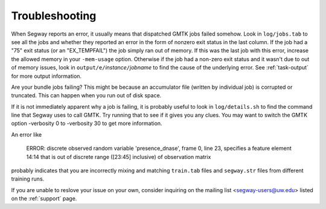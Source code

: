 ===============
Troubleshooting
===============

When Segway reports an error, it usually means that dispatched GMTK jobs
failed somehow. Look in ``log/jobs.tab`` to see all the jobs and whether
they reported an error in the form of nonzero exit status in the last column.
If the job had a "75" exit status (or an "EX_TEMPFAIL") the job simply ran out
of memory. If this was the last job with this error, increase the allowed
memory in your ``-mem-usage`` option. Otherwise if the job had a non-zero exit
status and it wasn't due to out of memory issues, look in 
``output/e/``\ *instance*\ ``/``\ *jobname* to find the cause of the underlying 
error. See :ref:`task-output` for more output information.

Are your bundle jobs failing? This might be because an accumulator
file (written by individual job) is corrupted or truncated. This can
happen when you run out of disk space.

If it is not immediately apparent why a job is failing, it is probably
useful to look in ``log/details.sh`` to find the command line that Segway
uses to call GMTK. Try running that to see if it gives you any clues.
You may want to switch the GMTK option -verbosity 0 to -verbosity 30
to get more information.

An error like

  ERROR: discrete observed random variable 'presence_dnase', frame 0, line 23, specifies a feature element 14:14 that is out of discrete range ([23:45] inclusive) of observation matrix

probably indicates that you are incorrectly mixing and matching
``train.tab`` files and ``segway.str`` files from different training
runs.

If you are unable to reslove your issue on your own, consider inquiring on the mailing list <segway-users@uw.edu> listed on the :ref:`support` page.
